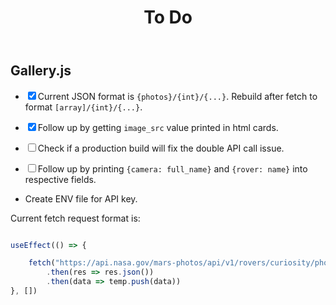 #+TITLE: To Do

** Gallery.js

- [X] Current JSON format is ~{photos}/{int}/{...}~. Rebuild after fetch to format ~[array]/{int}/{...}~.
- [X] Follow up by getting ~image_src~ value printed in html cards.
- [ ] Check if a production build will fix the double API call issue.
- [ ] Follow up by printing ~{camera: full_name}~ and ~{rover: name}~ into respective fields.

- Create ENV file for API key.

Current fetch request format is:

#+begin_src typescript

    useEffect(() => {

        fetch("https://api.nasa.gov/mars-photos/api/v1/rovers/curiosity/photos?sol=10&api_key=zZuTfX5huefKfc6jzWkftocfagNpSd11Ul53nrCR")
            .then(res => res.json())
            .then(data => temp.push(data))
    }, [])

#+end_src
